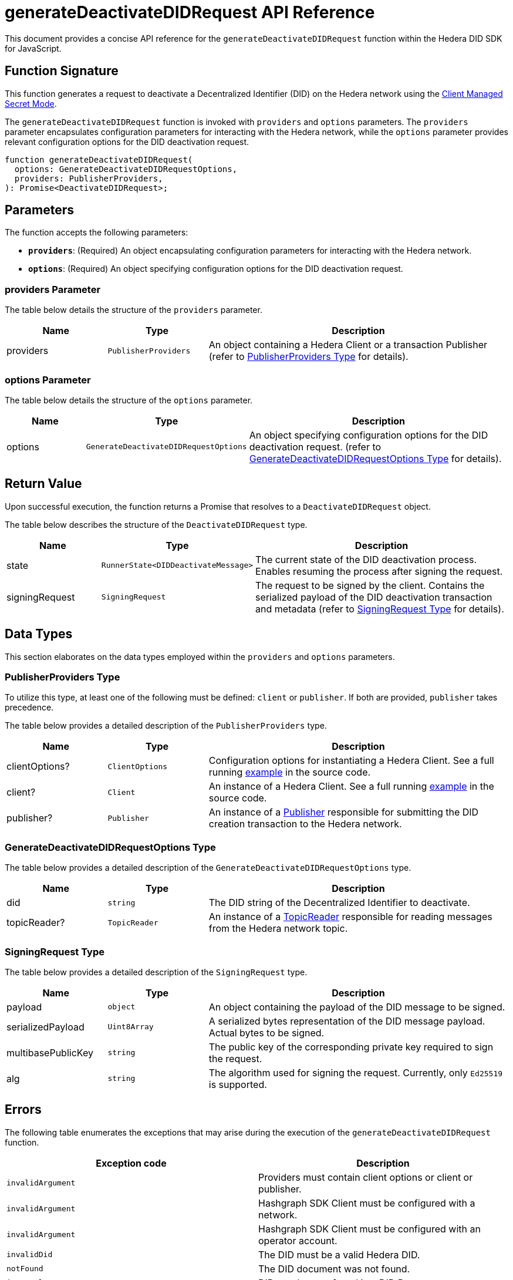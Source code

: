 = generateDeactivateDIDRequest API Reference

This document provides a concise API reference for the `generateDeactivateDIDRequest` function within the Hedera DID SDK for JavaScript.

== Function Signature

This function generates a request to deactivate a Decentralized Identifier (DID) on the Hedera network using the xref:04-implementation/guides/key-management-modes-guide.adoc#client-managed-secret-mode[Client Managed Secret Mode].

The `generateDeactivateDIDRequest` function is invoked with `providers` and `options` parameters. The `providers` parameter encapsulates configuration parameters for interacting with the Hedera network, while the `options` parameter provides relevant configuration options for the DID deactivation request.

[source,js]
----
function generateDeactivateDIDRequest(
  options: GenerateDeactivateDIDRequestOptions,
  providers: PublisherProviders,
): Promise<DeactivateDIDRequest>;
----

== Parameters

The function accepts the following parameters:

*   **`providers`**:  (Required) An object encapsulating configuration parameters for interacting with the Hedera network.
*   **`options`**: (Required) An object specifying configuration options for the DID deactivation request.

=== providers Parameter

The table below details the structure of the `providers` parameter.

[cols="1,1,3",options="header",frame="ends"]
|===
|Name
|Type
|Description

|providers
|`PublisherProviders`
|An object containing a Hedera Client or a transaction Publisher (refer to <<providers-data-types>> for details).
|===

=== options Parameter

The table below details the structure of the `options` parameter.

[cols="1,1,3",options="header",frame="ends"]
|===
|Name
|Type
|Description

|options
|`GenerateDeactivateDIDRequestOptions`
|An object specifying configuration options for the DID deactivation request. (refer to <<options-data-types>> for details).
|===

== Return Value

Upon successful execution, the function returns a Promise that resolves to a `DeactivateDIDRequest` object.

The table below describes the structure of the `DeactivateDIDRequest` type.

[cols="1,1,3",options="header",frame="ends"]
|===
|Name
|Type
|Description

|state
|`RunnerState<DIDDeactivateMessage>`
|The current state of the DID deactivation process. Enables resuming the process after signing the request.

|signingRequest
|`SigningRequest`
|The request to be signed by the client. Contains the serialized payload of the DID deactivation transaction and metadata (refer to <<signing-request-data-types>> for details). 
|===

== Data Types

This section elaborates on the data types employed within the `providers` and `options` parameters.

[[providers-data-types]]
=== PublisherProviders Type

To utilize this type, at least one of the following must be defined: `client` or `publisher`. If both are provided, `publisher` takes precedence.

The table below provides a detailed description of the `PublisherProviders` type.

[cols="1,1,3",options="header",frame="ends"]
|===
|Name
|Type
|Description

|clientOptions?
|`ClientOptions`
|Configuration options for instantiating a Hedera Client. See a full running link:https://github.com/Swiss-Digital-Assets-Institute/hashgraph-did-sdk-js/blob/main/examples/createDID-with-client-options.ts[example] in the source code.

|client?
|`Client`
|An instance of a Hedera Client. See a full running link:https://github.com/Swiss-Digital-Assets-Institute/hashgraph-did-sdk-js/blob/main/examples/createDID-with-a-client.ts[example] in the source code.

|publisher?
|`Publisher`
|An instance of a xref:04-implementation/components/publisher-guide.adoc[Publisher] responsible for submitting the DID creation transaction to the Hedera network.
|===

[[options-data-types]]
=== GenerateDeactivateDIDRequestOptions Type

The table below provides a detailed description of the `GenerateDeactivateDIDRequestOptions` type.

[cols="1,1,3",options="header",frame="ends"]
|===
|Name
|Type
|Description

|did
|`string`
|The DID string of the Decentralized Identifier to deactivate.

|topicReader?
|`TopicReader`
|An instance of a xref:04-implementation/components/topic-reader-api.adoc[TopicReader] responsible for reading messages from the Hedera network topic.
|===

[[signing-request-data-types]]
=== SigningRequest Type

The table below provides a detailed description of the `SigningRequest` type.

[cols="1,1,3",options="header",frame="ends"]
|===
|Name
|Type
|Description

|payload
|`object`
|An object containing the payload of the DID message to be signed.

|serializedPayload
|`Uint8Array`
|A serialized bytes representation of the DID message payload. Actual bytes to be signed.

|multibasePublicKey
|`string`
|The public key of the corresponding private key required to sign the request.

|alg
|`string`
|The algorithm used for signing the request. Currently, only `Ed25519` is supported.
|===

== Errors

The following table enumerates the exceptions that may arise during the execution of the `generateDeactivateDIDRequest` function.

[cols="1,1",options="header",frame="ends"]
|===
|Exception code
|Description

|`invalidArgument`
|Providers must contain client options or client or publisher.

|`invalidArgument`
|Hashgraph SDK Client must be configured with a network.

|`invalidArgument`
|Hashgraph SDK Client must be configured with an operator account.

|`invalidDid`
|The DID must be a valid Hedera DID.

|`notFound`
|The DID document was not found.

|`internalError`
|DID root key not found in a DID Document.
|===

== Function Implementation

The Hashgraph DID SDK provides a `generateDeactivateDIDRequest` function within its `registrar` package. For further details, refer to the xref:06-deployment/packages/index.adoc#essential-packages[`@hashgraph-did-sdk-js/registrar`] package documentation.